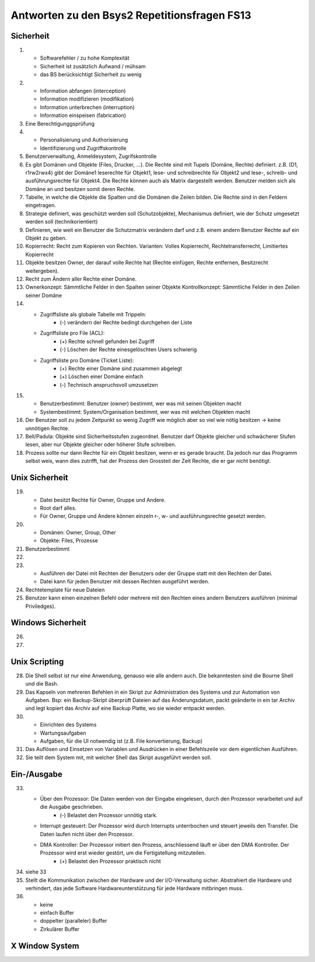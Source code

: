 Antworten zu den Bsys2 Repetitionsfragen FS13
=============================================

Sicherheit
----------
1)		
	- Softwarefehler / zu hohe Komplexität
	- Sicherheit ist zusätzlich Aufwand / mühsam
	- das BS berücksichtigt Sicherheit zu wenig

2)	
	- Information abfangen (interception)
	- Information modifizieren (modifikation)
	- Information unterbrechen (interruption)
	- Information einspeisen (fabrication)

3)	Eine Berechtigunggsprüfung

4)	
	- Personalisierung und Authorisierung
	- Identifizierung und Zugriffskontrolle

5)	Benutzerverwaltung, Anmeldesystem, Zugrifskontrolle

6)	Es gibt Domänen und Objekte (Files, Drucker, ...).
	Die Rechte sind mit Tupels (Domäne, Rechte) definiert.
	z.B. (D1, r1rw2rwx4) gibt der Domäne1 leserechte für Objekt1, lese- und schreibrechte für Objekt2 und lese-, schreib- und ausführungsrechte für Objekt4.
	Die Rechte können auch als Matrix dargestellt werden.
	Benutzer melden sich als Domäne an und besitzen somit deren Rechte.

7)	Tabelle, in welche die Objekte die Spalten und die Domänen die Zeilen bilden. Die Rechte sind in den Feldern eingetragen.

8)	Strategie definiert, was geschützt werden soll (Schutzobjekte),
	Mechanismus definiert, wie der Schutz umgesetzt werden soll (technikorientiert)

9)	Definieren, wie weit ein Benutzer die Schutzmatrix verändern darf
	und z.B. einem andern Benutzer Rechte auf ein Objekt zu geben.

10)	Kopierrecht: Recht zum Kopieren von Rechten. Varianten:
	Volles Kopierrecht, Rechtetransferrecht, Limitiertes Kopierrecht

11)	Objekte besitzen Owner, der darauf volle Rechte hat (Rechte einfügen, Rechte entfernen, Besitzrecht weitergeben).

12)	Recht zum Ändern aller Rechte einer Domäne.

13)	Ownerkonzept: Sämmtliche Felder in den Spalten seiner Objekte
	Kontrollkonzept: Sämmtliche Felder in den Zeilen seiner Domäne

14)	
	- Zugriffsliste als globale Tabelle mit Trippeln:
		- (-) verändern der Rechte bedingt durchgehen der Liste

	- Zugriffsliste pro File (ACL):
		- (+) Rechte schnell gefunden bei Zugriff
		- (-) Löschen der Rechte einesgelöschten Users schwierig

	- Zugriffsliste pro Domäne (Ticket Liste):
		- (+) Rechte einer Domäne sind zusammen abgelegt
		- (+) Löschen einer Domäne einfach
		- (-) Technisch anspruchsvoll umzusetzen

15)	
	- Benutzerbestimmt: Benutzer (owner) bestimmt, wer was mit seinen Objekten macht
	- Systembestimmt: System/Organisation bestimmt, wer was mit welchen Objekten macht

16) Der Benutzer soll zu jedem Zeitpunkt so wenig Zugriff wie möglich aber so viel wie nötig besitzen -> keine unnötigen Rechte.

17) Bell/Padula: Objekte sind Sicherheitsstufen zugeordnet. Benutzer darf Objekte gleicher und schwächerer Stufen lesen, aber nur Objekte gleicher oder höherer Stufe schreiben.

18) Prozess sollte nur dann Rechte für ein Objekt besitzen, wenn er es gerade braucht. Da jedoch nur das Programm selbst weis, wann dies zutrifft, hat der Prozess den Grossteil der Zeit Rechte, die er gar nicht benötigt.


Unix Sicherheit
---------------
19)	
	- Datei besitzt Rechte für Owner, Gruppe und Andere.
	- Root darf alles.
	- Für Owner, Gruppe und Andere können einzeln r-, w- und ausführungsrechte gesetzt werden.

20)	
	- Domänen: Owner, Group, Other
	- Objekte: Files, Prozesse
	
21) Benutzerbestimmt

22)	

23)	
	- Ausführen der Datei mit Rechten der Benutzers oder der Gruppe statt mit den Rechten der Datei.
	- Datei kann für jeden Benutzer mit dessen Rechten ausgeführt werden.

24) Rechtetemplate für neue Dateien

25) Benutzer kann einen einzelnen Befehl oder mehrere mit den Rechten eines andern Benutzers ausführen (minimal Priviledges).


Windows Sicherheit
------------------
26)	

27)


Unix Scripting
--------------
28) Die Shell selbst ist nur eine Anwendung, genauso wie alle andern auch. Die bekanntesten sind die Bourne Shell und die Bash.

29) Das Kapseln von mehreren Befehlen in ein Skript zur Administration des Systems und zur Automation von Aufgaben. Bsp: ein Backup-Skript überprüft Dateien auf das Änderungsdatum, packt geänderte in ein tar Archiv und legt kopiert das Archiv auf eine Backup Platte, wo sie wieder entpackt werden.

30)
	- Einrichten des Systems
	- Wartungsaufgaben
	- Aufgaben, für die UI notwendig ist (z.B. File konvertierung, Backup)

31) Das Auflösen und Einsetzen von Variablen und Ausdrücken in einer Befehlszeile vor dem eigentlichen Ausführen.

32) Sie teilt dem System mit, mit welcher Shell das Skript ausgeführt werden soll.


Ein-/Ausgabe
------------
33)
	- Über den Prozessor: Die Daten werden von der Eingabe eingelesen, durch den Prozessor verarbeitet und auf die Ausgabe geschrieben.
		- (-) Belastet den Prozessor unnötig stark.
	- Interrupt gesteuert: Der Prozessor wird durch Interrupts unterrbochen und steuert jeweils den Transfer. Die Daten laufen nicht über den Prozessor.
	- DMA Kontroller: Der Prozessor initiert den Prozess, anschliessend läuft er über den DMA Kontroller. Der Prozessor wird erst wieder gestört, um die Fertigstellung mitzuteilen.
		- (+) Belastet den Prozessor praktisch nicht

34) siehe 33

35) Stellt die Kommunikation zwischen der Hardware und der I/O-Verwaltung sicher. Abstrahiert die Hardware und verhindert, das jede Software Hardwareunterstützung für jede Hardware mitbringen muss.

36) 
	- keine
	- einfach Buffer
	- doppelter (paralleler) Buffer
	- Zirkulärer Buffer


X Window System
---------------
